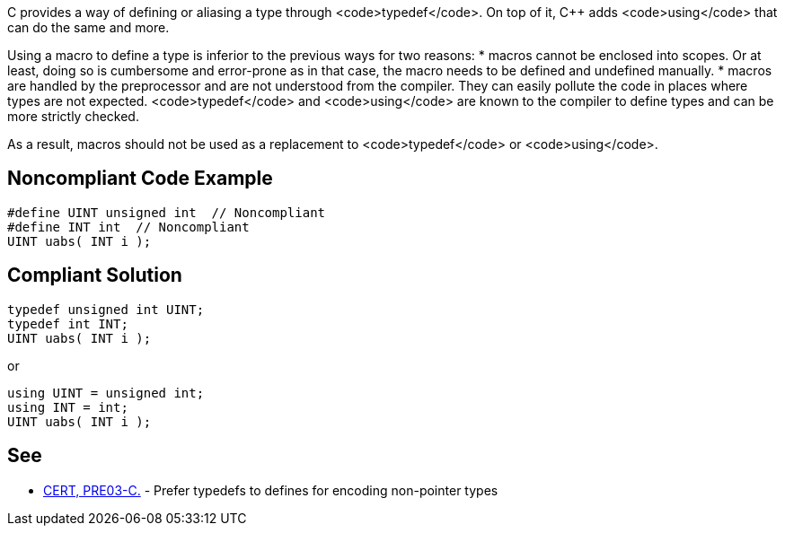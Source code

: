 C provides a way of defining or aliasing a type through <code>typedef</code>. On top of it, C++ adds <code>using</code> that can do the same and more.

Using a macro to define a type is inferior to the previous ways for two reasons:
* macros cannot be enclosed into scopes. Or at least, doing so is cumbersome and error-prone as in that case, the macro needs to be defined and undefined manually.
* macros are handled by the preprocessor and are not understood from the compiler. They can easily pollute the code in places where types are not expected. <code>typedef</code> and <code>using</code> are known to the compiler to define types and can be more strictly checked.

As a result, macros should not be used as a replacement to <code>typedef</code> or <code>using</code>.


== Noncompliant Code Example

----
#define UINT unsigned int  // Noncompliant
#define INT int  // Noncompliant
UINT uabs( INT i );
----


== Compliant Solution

----
typedef unsigned int UINT;
typedef int INT;
UINT uabs( INT i );
----
or
----
using UINT = unsigned int;
using INT = int;
UINT uabs( INT i );
----


== See

* https://wiki.sei.cmu.edu/confluence/display/c/PRE03-C.+Prefer+typedefs+to+defines+for+encoding+non-pointer+types[CERT, PRE03-C.] - Prefer typedefs to defines for encoding non-pointer types


